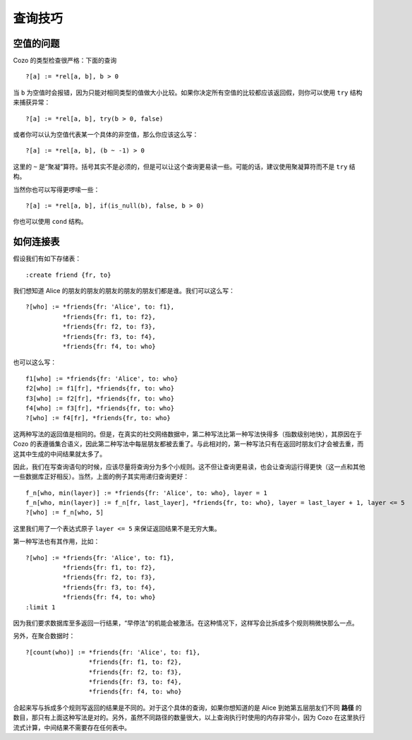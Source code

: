 =======================================
查询技巧
=======================================

------------------------------
空值的问题
------------------------------

Cozo 的类型检查很严格：下面的查询
::

    ?[a] := *rel[a, b], b > 0

当 ``b`` 为空值时会报错，因为只能对相同类型的值做大小比较。如果你决定所有空值的比较都应该返回假，则你可以使用 ``try`` 结构来捕获异常：
::

    ?[a] := *rel[a, b], try(b > 0, false)

或者你可以认为空值代表某一个具体的非空值，那么你应该这么写：
::

    ?[a] := *rel[a, b], (b ~ -1) > 0

这里的 ``~`` 是“聚凝”算符。括号其实不是必须的，但是可以让这个查询更易读一些。可能的话，建议使用聚凝算符而不是 ``try`` 结构。

当然你也可以写得更啰嗦一些：
::

    ?[a] := *rel[a, b], if(is_null(b), false, b > 0)

你也可以使用 ``cond`` 结构。

------------------------------
如何连接表
------------------------------

假设我们有如下存储表：
::

    :create friend {fr, to}

我们想知道 Alice 的朋友的朋友的朋友的朋友的朋友们都是谁。我们可以这么写：
::

    ?[who] := *friends{fr: 'Alice', to: f1},
              *friends{fr: f1, to: f2},
              *friends{fr: f2, to: f3},
              *friends{fr: f3, to: f4},
              *friends{fr: f4, to: who}

也可以这么写：
::

    f1[who] := *friends{fr: 'Alice', to: who}
    f2[who] := f1[fr], *friends{fr, to: who}
    f3[who] := f2[fr], *friends{fr, to: who}
    f4[who] := f3[fr], *friends{fr, to: who}
    ?[who] := f4[fr], *friends{fr, to: who}

这两种写法的返回值是相同的。但是，在真实的社交网络数据中，第二种写法比第一种写法快得多（指数级别地快），其原因在于 Cozo 的表遵循集合语义，因此第二种写法中每层朋友都被去重了。与此相对的，第一种写法只有在返回时朋友们才会被去重，而这其中生成的中间结果就太多了。

因此，我们在写查询语句的时候，应该尽量将查询分为多个小规则。这不但让查询更易读，也会让查询运行得更快（这一点和其他一些数据库正好相反）。当然，上面的例子其实用递归查询更好：
::

    f_n[who, min(layer)] := *friends{fr: 'Alice', to: who}, layer = 1
    f_n[who, min(layer)] := f_n[fr, last_layer], *friends{fr, to: who}, layer = last_layer + 1, layer <= 5
    ?[who] := f_n[who, 5]

这里我们用了一个表达式原子 ``layer <= 5`` 来保证返回结果不是无穷大集。

第一种写法也有其作用，比如：
::

    ?[who] := *friends{fr: 'Alice', to: f1},
              *friends{fr: f1, to: f2},
              *friends{fr: f2, to: f3},
              *friends{fr: f3, to: f4},
              *friends{fr: f4, to: who}
    :limit 1

因为我们要求数据库至多返回一行结果，“早停法”的机能会被激活。在这种情况下，这样写会比拆成多个规则稍微快那么一点。

另外，在聚合数据时：
::

    ?[count(who)] := *friends{fr: 'Alice', to: f1},
                     *friends{fr: f1, to: f2},
                     *friends{fr: f2, to: f3},
                     *friends{fr: f3, to: f4},
                     *friends{fr: f4, to: who}

合起来写与拆成多个规则写返回的结果是不同的。对于这个具体的查询，如果你想知道的是 Alice 到她第五层朋友们不同 **路径** 的数目，那只有上面这种写法是对的。另外，虽然不同路径的数量很大，以上查询执行时使用的内存非常小，因为 Cozo 在这里执行流式计算，中间结果不需要存在任何表中。